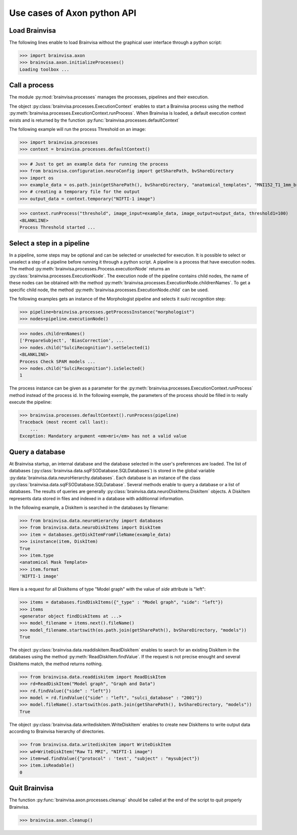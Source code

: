 Use cases of Axon python API
============================

Load Brainvisa
--------------

The following lines enable to load Brainvisa without the graphical user interface through a python script:

>>> import brainvisa.axon
>>> brainvisa.axon.initializeProcesses()
Loading toolbox ...

Call a process
--------------

The module :py:mod:`brainvisa.processes` manages the processes, pipelines and their execution.

The object :py:class:`brainvisa.processes.ExecutionContext` enables to start a Brainvisa process using the method :py:meth:`brainvisa.processes.ExecutionContext.runProcess`.
When Brainvisa is loaded, a default execution context exists and is returned by the function :py:func:`brainvisa.processes.defaultContext`

The following example will run the process Threshold on an image:

>>> import brainvisa.processes
>>> context = brainvisa.processes.defaultContext()

>>> # Just to get an example data for running the process
>>> from brainvisa.configuration.neuroConfig import getSharePath, bvShareDirectory
>>> import os
>>> example_data = os.path.join(getSharePath(), bvShareDirectory, "anatomical_templates", "MNI152_T1_1mm_brain_mask.nii")
>>> # creating a temporary file for the output
>>> output_data = context.temporary("NIFTI-1 image")

>>> context.runProcess("threshold", image_input=example_data, image_output=output_data, threshold1=100)
<BLANKLINE>
Process Threshold started ...

Select a step in a pipeline
---------------------------

In a pipeline, some steps may be optional and can be selected or unselected for execution. 
It is possible to select or unselect a step of a pipeline before running it through a python script. 
A pipeline is a process that have execution nodes. The method :py:meth:`brainvisa.processes.Process.executionNode` returns an :py:class:`brainvisa.processes.ExecutionNode`.
The execution node of the pipeline contains child nodes, the name of these nodes can be obtained with the method :py:meth:`brainvisa.processes.ExecutionNode.childrenNames`.
To get a specific child node, the method :py:meth:`brainvisa.processes.ExecutionNode.child` can be used.

The following examples gets an instance of the Morphologist pipeline and selects it *sulci recognition* step:

>>> pipeline=brainvisa.processes.getProcessInstance("morphologist")
>>> nodes=pipeline.executionNode()

>>> nodes.childrenNames()
['PrepareSubject', 'BiasCorrection', ...
>>> nodes.child("SulciRecognition").setSelected(1)
<BLANKLINE>
Process Check SPAM models ...
>>> nodes.child("SulciRecognition").isSelected()
1

The process instance can be given as a parameter for the :py:meth:`brainvisa.processes.ExecutionContext.runProcess` method instead of the process id. 
In the following exemple, the parameters of the process should be filled in to really execute the pipeline:

>>> brainvisa.processes.defaultContext().runProcess(pipeline)
Traceback (most recent call last):
    ...
Exception: Mandatory argument <em>mri</em> has not a valid value

Query a database
----------------

At Brainvisa startup, an internal database and the database selected in the user's preferences are loaded. 
The list of databases (:py:class:`brainvisa.data.sqlFSODatabase.SQLDatabases`) is stored in the global variable :py:data:`brainvisa.data.neuroHierarchy.databases`.
Each database is an instance of the class :py:class:`brainvisa.data.sqlFSODatabase.SQLDatabase`.
Several methods enable to query a database or a list of databases. The results of queries are generally :py:class:`brainvisa.data.neuroDiskItems.DiskItem` objects. A DiskItem represents data stored in files and indexed in a database with additionnal information.

In the following example, a DiskItem is searched in the databases by filename:

>>> from brainvisa.data.neuroHierarchy import databases
>>> from brainvisa.data.neuroDiskItems import DiskItem
>>> item = databases.getDiskItemFromFileName(example_data)
>>> isinstance(item, DiskItem)
True
>>> item.type
<anatomical Mask Template>
>>> item.format
'NIFTI-1 image'


Here is a request for all DiskItems of type "Model graph" with the value of *side* attribute is "left":


>>> items = databases.findDiskItems({"_type" : "Model graph", "side": "left"})
>>> items
<generator object findDiskItems at ...>
>>> model_filename = items.next().fileName()
>>> model_filename.startswith(os.path.join(getSharePath(), bvShareDirectory, "models"))
True

The object :py:class:`brainvisa.data.readdiskitem.ReadDiskItem` enables to search for an existing DiskItem in the databases using the method :py:meth:`ReadDiskItem.findValue`. If the request is not precise enought and several DiskItems match, the method returns nothing.

>>> from brainvisa.data.readdiskitem import ReadDiskItem
>>> rd=ReadDiskItem("Model graph", "Graph and Data")
>>> rd.findValue({"side" : "left"})
>>> model = rd.findValue({"side" : "left", "sulci_database" : "2001"})
>>> model.fileName().startswith(os.path.join(getSharePath(), bvShareDirectory, "models"))
True

The object :py:class:`brainvisa.data.writediskitem.WriteDiskItem` enables to create new DiskItems to write output data according to Brainvisa hierarchy of directories.

>>> from brainvisa.data.writediskitem import WriteDiskItem
>>> wd=WriteDiskItem("Raw T1 MRI", "NIFTI-1 image")
>>> item=wd.findValue({"protocol" : 'test', "subject" : "mysubject"})
>>> item.isReadable()
0

Quit Brainvisa
--------------

The function :py:func:`brainvisa.axon.processes.cleanup` should be called at the end of the script to quit properly Brainvisa.

>>> brainvisa.axon.cleanup()
